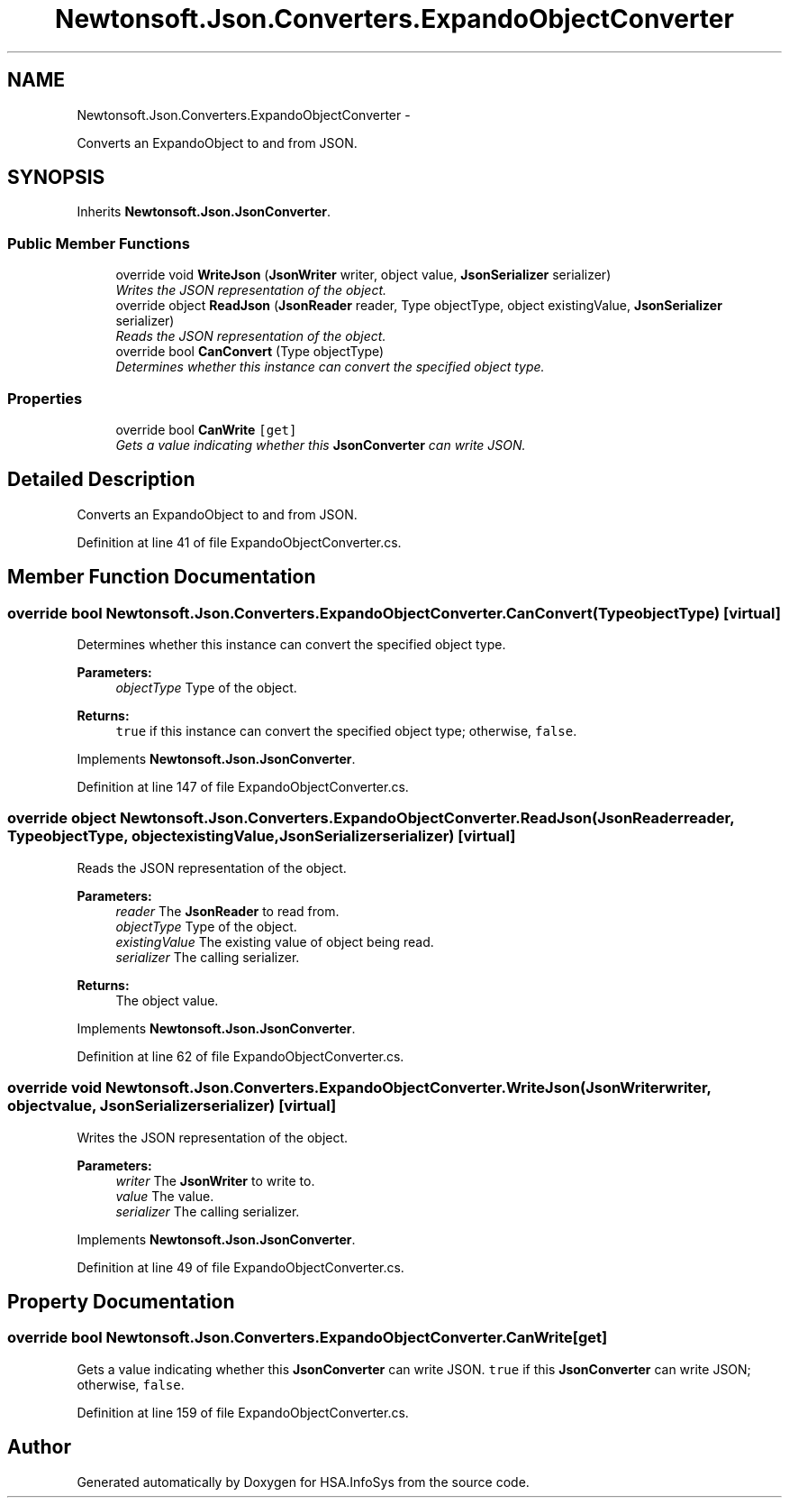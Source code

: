 .TH "Newtonsoft.Json.Converters.ExpandoObjectConverter" 3 "Fri Jul 5 2013" "Version 1.0" "HSA.InfoSys" \" -*- nroff -*-
.ad l
.nh
.SH NAME
Newtonsoft.Json.Converters.ExpandoObjectConverter \- 
.PP
Converts an ExpandoObject to and from JSON\&.  

.SH SYNOPSIS
.br
.PP
.PP
Inherits \fBNewtonsoft\&.Json\&.JsonConverter\fP\&.
.SS "Public Member Functions"

.in +1c
.ti -1c
.RI "override void \fBWriteJson\fP (\fBJsonWriter\fP writer, object value, \fBJsonSerializer\fP serializer)"
.br
.RI "\fIWrites the JSON representation of the object\&. \fP"
.ti -1c
.RI "override object \fBReadJson\fP (\fBJsonReader\fP reader, Type objectType, object existingValue, \fBJsonSerializer\fP serializer)"
.br
.RI "\fIReads the JSON representation of the object\&. \fP"
.ti -1c
.RI "override bool \fBCanConvert\fP (Type objectType)"
.br
.RI "\fIDetermines whether this instance can convert the specified object type\&. \fP"
.in -1c
.SS "Properties"

.in +1c
.ti -1c
.RI "override bool \fBCanWrite\fP\fC [get]\fP"
.br
.RI "\fIGets a value indicating whether this \fBJsonConverter\fP can write JSON\&. \fP"
.in -1c
.SH "Detailed Description"
.PP 
Converts an ExpandoObject to and from JSON\&. 


.PP
Definition at line 41 of file ExpandoObjectConverter\&.cs\&.
.SH "Member Function Documentation"
.PP 
.SS "override bool Newtonsoft\&.Json\&.Converters\&.ExpandoObjectConverter\&.CanConvert (TypeobjectType)\fC [virtual]\fP"

.PP
Determines whether this instance can convert the specified object type\&. 
.PP
\fBParameters:\fP
.RS 4
\fIobjectType\fP Type of the object\&.
.RE
.PP
\fBReturns:\fP
.RS 4
\fCtrue\fP if this instance can convert the specified object type; otherwise, \fCfalse\fP\&. 
.RE
.PP

.PP
Implements \fBNewtonsoft\&.Json\&.JsonConverter\fP\&.
.PP
Definition at line 147 of file ExpandoObjectConverter\&.cs\&.
.SS "override object Newtonsoft\&.Json\&.Converters\&.ExpandoObjectConverter\&.ReadJson (\fBJsonReader\fPreader, TypeobjectType, objectexistingValue, \fBJsonSerializer\fPserializer)\fC [virtual]\fP"

.PP
Reads the JSON representation of the object\&. 
.PP
\fBParameters:\fP
.RS 4
\fIreader\fP The \fBJsonReader\fP to read from\&.
.br
\fIobjectType\fP Type of the object\&.
.br
\fIexistingValue\fP The existing value of object being read\&.
.br
\fIserializer\fP The calling serializer\&.
.RE
.PP
\fBReturns:\fP
.RS 4
The object value\&.
.RE
.PP

.PP
Implements \fBNewtonsoft\&.Json\&.JsonConverter\fP\&.
.PP
Definition at line 62 of file ExpandoObjectConverter\&.cs\&.
.SS "override void Newtonsoft\&.Json\&.Converters\&.ExpandoObjectConverter\&.WriteJson (\fBJsonWriter\fPwriter, objectvalue, \fBJsonSerializer\fPserializer)\fC [virtual]\fP"

.PP
Writes the JSON representation of the object\&. 
.PP
\fBParameters:\fP
.RS 4
\fIwriter\fP The \fBJsonWriter\fP to write to\&.
.br
\fIvalue\fP The value\&.
.br
\fIserializer\fP The calling serializer\&.
.RE
.PP

.PP
Implements \fBNewtonsoft\&.Json\&.JsonConverter\fP\&.
.PP
Definition at line 49 of file ExpandoObjectConverter\&.cs\&.
.SH "Property Documentation"
.PP 
.SS "override bool Newtonsoft\&.Json\&.Converters\&.ExpandoObjectConverter\&.CanWrite\fC [get]\fP"

.PP
Gets a value indicating whether this \fBJsonConverter\fP can write JSON\&. \fCtrue\fP if this \fBJsonConverter\fP can write JSON; otherwise, \fCfalse\fP\&. 
.PP
Definition at line 159 of file ExpandoObjectConverter\&.cs\&.

.SH "Author"
.PP 
Generated automatically by Doxygen for HSA\&.InfoSys from the source code\&.
